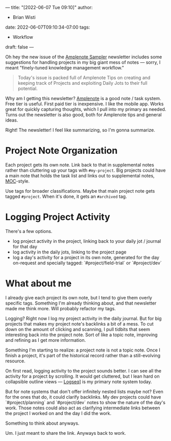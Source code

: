 ---
title: "[2022-06-07 Tue 09:10]"
author:
- Brian Wisti
date: 2022-06-07T09:10:34-07:00
tags:
- Workflow
draft: false
---

Oh hey the new issue of the [[https://www.amplenote.com/blog/ample_sampler_issue_2][Amplenote Sampler]] newsletter includes some suggestions for handling projects in my big giant mess of notes --- sorry, I meant "finely-tuned knowledge management workflow."

#+BEGIN_QUOTE
Today's issue is packed full of Amplenote Tips on creating and keeping track of Projects and exploiting Daily Jots to their full potential.
#+END_QUOTE

Why am I getting this newsletter? [[https://amplenote.com][Amplenote]] is a good note / task system. Free tier is useful. First paid tier is inexpensive. I like the mobile app. Works great for quickly capturing thoughts, which I pull into my primary as needed. Turns out the newsletter is also good, both for Amplenote tips and general ideas.

Right! The newsletter! I feel like summarizing, so I'm gonna summarize.

* Project Note Organization

Each project gets its own note. Link back to that in supplemental notes rather than cluttering up your tags with =#my-project=. Big projects could have a main note that holds the task list and links out to supplemental notes, [[https://medium.com/@nickmilo22/in-what-ways-can-we-form-useful-relationships-between-notes-9b9ec46973c6][MOC]]-style.

Use tags for broader classifications. Maybe that main project note gets tagged =#project=. When it's done, it gets an =#archived= tag.

* Logging Project Activity

There's a few options.

- log project activity in the project, linking back to your daily jot / journal for that day
- log activity in the daily jots, linking to the project page
- log a day's activity for a project in its own note, generated for the day on-request and specially tagged: `#project/field-trial` or `#project/dev`

* What about me

I already give each project its own note, but I tend to give them overly specific tags. Something I'm already thinking about, and that newsletter made me think more. Will probably refactor my tags.

Logging? Right now I log my project activity in the daily journal. But for big projects that makes my project note's backlinks a bit of a mess. To cut down on the amount of clicking and scanning, I pull tidbits that seem interesting back into the project note. Sort of like a topic note, improving and refining as I get more information.

Something I'm starting to realize: a project note is not a topic note. Once I finish a project, it's part of the historical record rather than a still-evolving resource.

On first read, logging activity to the project sounds better. I can see all the activity for a project by scrolling. It would get cluttered, but I lean hard on collapsible outline views --- [[https://logseq.com][Logseq]]] is my primary note system today.

But for note systems that don't offer infinitely nested lists maybe not? Even for the ones that do, it could clarify backlinks. My dev projects could have `#project/planning` and `#project/dev` notes to show the nature of the day's work. Those notes could also act as clarifying intermediate links between the project I worked on and the day I did the work.

Something to think about anyways.

Um. I just meant to share the link. Anyways back to work.
